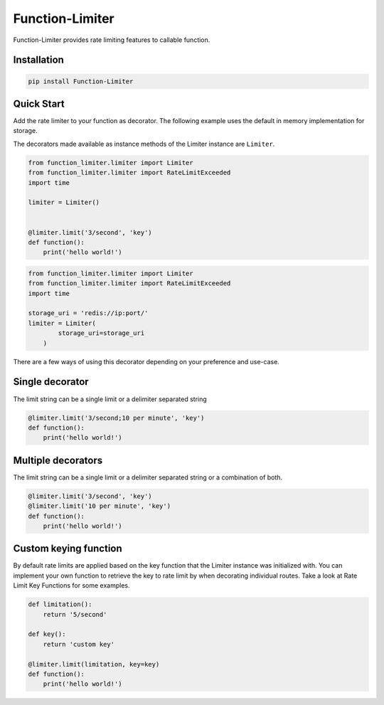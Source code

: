 .. |license| image:: https://img.shields.io/pypi/l/Function-Limiter.svg?style=flat
    :target: https://pypi.python.org/pypi/Function-Limiter


*****************
Function-Limiter
*****************
|license|


Function-Limiter provides rate limiting features to callable function.

Installation
============

.. code-block:: bash

    pip install Function-Limiter


Quick Start
===========

Add the rate limiter to your function as decorator. The following example uses the default
in memory implementation for storage.

The decorators made available as instance methods of the Limiter instance are ``Limiter``.

.. code-block:: python

    from function_limiter.limiter import Limiter
    from function_limiter.limiter import RateLimitExceeded
    import time

    limiter = Limiter()


    @limiter.limit('3/second', 'key')
    def function():
        print('hello world!')


.. code-block:: python

    from function_limiter.limiter import Limiter
    from function_limiter.limiter import RateLimitExceeded
    import time

    storage_uri = 'redis://ip:port/'
    limiter = Limiter(
            storage_uri=storage_uri
        )


There are a few ways of using this decorator depending on your preference and use-case.


Single decorator
================

The limit string can be a single limit or a delimiter separated string

.. code-block:: python

    @limiter.limit('3/second;10 per minute', 'key')
    def function():
        print('hello world!')

Multiple decorators
===================

The limit string can be a single limit or a delimiter separated string or a combination of both.

.. code-block:: python

    @limiter.limit('3/second', 'key')
    @limiter.limit('10 per minute', 'key')
    def function():
        print('hello world!')


Custom keying function
======================

By default rate limits are applied based on the key function that the Limiter instance was initialized with. You can implement your own function to retrieve the key to rate limit by when decorating individual routes. Take a look at Rate Limit Key Functions for some examples.

.. code-block:: python

    def limitation():
        return '5/second'

    def key():
        return 'custom key'

    @limiter.limit(limitation, key=key)
    def function():
        print('hello world!')

